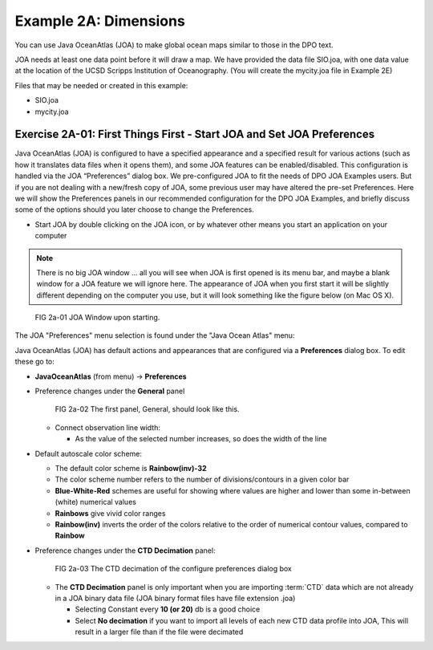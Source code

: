 Example 2A: Dimensions
======================
You can use Java OceanAtlas (JOA) to make global ocean maps similar to those in the DPO text.

JOA needs at least one data point before it will draw a map. We have provided the data file SIO.joa, with one data value at the location of the UCSD Scripps Institution of Oceanography. (You will create the mycity.joa file in Example 2E)

Files that may be needed or created in this example:

* SIO.joa
* mycity.joa

Exercise 2A-01: First Things First - Start JOA and Set JOA Preferences
----------------------------------------------------------------------

Java OceanAtlas (JOA) is configured to have a specified appearance and a specified result for various actions (such as how it translates data files when it opens them), and some JOA features can be enabled/disabled. This configuration is handled via the JOA “Preferences” dialog box. We pre-configured JOA to fit the needs of DPO JOA Examples users. But if you are not dealing with a new/fresh copy of JOA, some previous user may have altered the pre-set Preferences. Here we will show the Preferences panels in our recommended configuration for the DPO JOA Examples, and briefly discuss some of the options should you later choose to change the Preferences.

* Start JOA by double clicking on the JOA icon, or by whatever other means you start an application on your computer
  
.. note::
  There is no big JOA window ... all you will see when JOA is first opened is its menu bar, and maybe a blank window for a JOA feature we will ignore here.
  The appearance of JOA when you first start it will be slightly different depending on the computer you use, but it will look something like the figure below (on Mac OS X).

.. figure:: figures/fig2a-01.png

  FIG 2a-01 JOA Window upon starting.

The JOA "Preferences" menu selection is found under the "Java Ocean Atlas" menu:

Java OceanAtlas (JOA) has default actions and appearances that are configured via a **Preferences** dialog box. To edit these go to:

* **JavaOceanAtlas** (from menu) → **Preferences**
* Preference changes under the **General** panel

  .. figure:: figures/fig2a-02.png
  
    FIG 2a-02 The first panel, General, should look like this. 

  * Connect observation line width:

    * As the value of the selected number increases, so does the width of the line

* Default autoscale color scheme:

  * The default color scheme is **Rainbow(inv)-32**
  * The color scheme number refers to the number of divisions/contours in a given color bar
  * **Blue-White-Red** schemes are useful for showing where values are higher and lower than some in-between (white) numerical values
  * **Rainbows** give vivid color ranges
  * **Rainbow(inv)** inverts the order of the colors relative to the order of numerical contour values, compared to **Rainbow**

* Preference changes under the **CTD Decimation** panel:

  .. figure:: figures/fig2a-03.png
  
    FIG 2a-03 The CTD decimation of the configure preferences dialog box

  * The **CTD Decimation** panel is only important when you are importing :term:`CTD` data which are not already in a JOA binary data file (JOA binary format files have file extension .joa)

    * Selecting Constant every **10 (or 20)** db is a good choice
    * Select **No decimation** if you want to import all levels of each new CTD data profile into JOA, This will result in a larger file than if the file were decimated